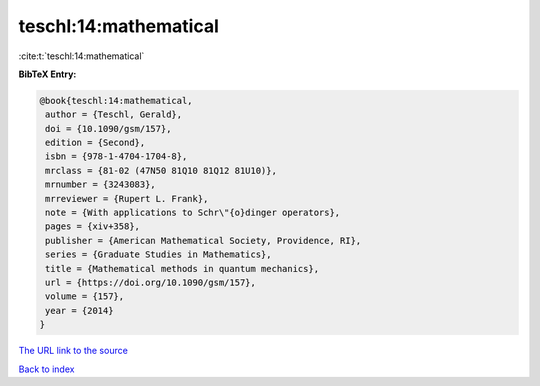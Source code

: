 teschl:14:mathematical
======================

:cite:t:`teschl:14:mathematical`

**BibTeX Entry:**

.. code-block:: bibtex

   @book{teschl:14:mathematical,
    author = {Teschl, Gerald},
    doi = {10.1090/gsm/157},
    edition = {Second},
    isbn = {978-1-4704-1704-8},
    mrclass = {81-02 (47N50 81Q10 81Q12 81U10)},
    mrnumber = {3243083},
    mrreviewer = {Rupert L. Frank},
    note = {With applications to Schr\"{o}dinger operators},
    pages = {xiv+358},
    publisher = {American Mathematical Society, Providence, RI},
    series = {Graduate Studies in Mathematics},
    title = {Mathematical methods in quantum mechanics},
    url = {https://doi.org/10.1090/gsm/157},
    volume = {157},
    year = {2014}
   }

`The URL link to the source <ttps://doi.org/10.1090/gsm/157}>`__


`Back to index <../By-Cite-Keys.html>`__
